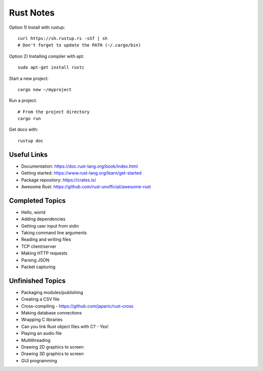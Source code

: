 ==========
Rust Notes
==========

Option 1) Install with rustup::

  curl https://sh.rustup.rs -sSf | sh
  # Don't forget to update the PATH (~/.cargo/bin)

Option 2) Installing compiler with apt::

  sudo apt-get install rustc

Start a new project::

  cargo new ~/myproject

Run a project::

  # From the project directory
  cargo run

Get docs with::

  rustup doc


Useful Links
============

- Documentation: https://doc.rust-lang.org/book/index.html
- Getting started: https://www.rust-lang.org/learn/get-started
- Package repository: https://crates.io/
- Awesome Rust: https://github.com/rust-unofficial/awesome-rust


Completed Topics
================

- Hello, world
- Adding dependencies
- Getting user input from stdin
- Taking command line arguments
- Reading and writing files
- TCP client/server
- Making HTTP requests
- Parsing JSON
- Packet capturing

Unfinished Topics
=================

- Packaging modules/publishing
- Creating a CSV file
- Cross-compiling - https://github.com/japaric/rust-cross
- Making database connections
- Wrapping C libraries
- Can you link Rust object files with C? - Yes!
- Playing an audio file
- Multithreading
- Drawing 2D graphics to screen
- Drawing 3D graphics to screen
- GUI programming
